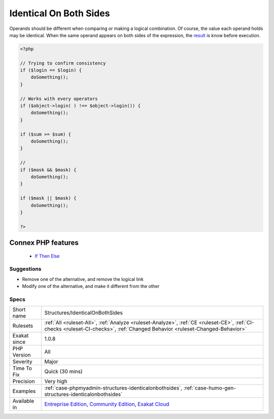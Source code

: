 .. _structures-identicalonbothsides:


.. _identical-on-both-sides:

Identical On Both Sides
+++++++++++++++++++++++

.. meta::
	:description:
		Identical On Both Sides: Operands should be different when comparing or making a logical combination.
	:twitter:card: summary_large_image
	:twitter:site: @exakat
	:twitter:title: Identical On Both Sides
	:twitter:description: Identical On Both Sides: Operands should be different when comparing or making a logical combination
	:twitter:creator: @exakat
	:twitter:image:src: https://www.exakat.io/wp-content/uploads/2020/06/logo-exakat.png
	:og:image: https://www.exakat.io/wp-content/uploads/2020/06/logo-exakat.png
	:og:title: Identical On Both Sides
	:og:type: article
	:og:description: Operands should be different when comparing or making a logical combination
	:og:url: https://exakat.readthedocs.io/en/latest/Reference/Rules/Identical On Both Sides.html
	:og:locale: en

.. raw:: html


	<script type="application/ld+json">{"@context":"https:\/\/schema.org","@graph":[{"@type":"WebPage","@id":"https:\/\/php-tips.readthedocs.io\/en\/latest\/Reference\/Rules\/Structures\/IdenticalOnBothSides.html","url":"https:\/\/php-tips.readthedocs.io\/en\/latest\/Reference\/Rules\/Structures\/IdenticalOnBothSides.html","name":"Identical On Both Sides","isPartOf":{"@id":"https:\/\/www.exakat.io\/"},"datePublished":"Fri, 10 Jan 2025 09:46:18 +0000","dateModified":"Fri, 10 Jan 2025 09:46:18 +0000","description":"Operands should be different when comparing or making a logical combination","inLanguage":"en-US","potentialAction":[{"@type":"ReadAction","target":["https:\/\/exakat.readthedocs.io\/en\/latest\/Identical On Both Sides.html"]}]},{"@type":"WebSite","@id":"https:\/\/www.exakat.io\/","url":"https:\/\/www.exakat.io\/","name":"Exakat","description":"Smart PHP static analysis","inLanguage":"en-US"}]}</script>

Operands should be different when comparing or making a logical combination. Of course, the value each operand holds may be identical. When the same operand appears on both sides of the expression, the `result <https://www.php.net/result>`_ is know before execution.

.. code-block:: php
   
   <?php
   
   // Trying to confirm consistency
   if ($login == $login) {
       doSomething();
   }
   
   // Works with every operators
   if ($object->login( ) !== $object->login()) {
       doSomething();
   }
   
   if ($sum >= $sum) {
       doSomething();
   }
   
   //
   if ($mask && $mask) {
       doSomething();
   }
   
   if ($mask || $mask) {
       doSomething();
   }
   
   ?>
Connex PHP features
-------------------

  + `If Then Else <https://php-dictionary.readthedocs.io/en/latest/dictionary/if-then.ini.html>`_


Suggestions
___________

* Remove one of the alternative, and remove the logical link
* Modify one of the alternative, and make it different from the other




Specs
_____

+--------------+-----------------------------------------------------------------------------------------------------------------------------------------------------------------------------------------+
| Short name   | Structures/IdenticalOnBothSides                                                                                                                                                         |
+--------------+-----------------------------------------------------------------------------------------------------------------------------------------------------------------------------------------+
| Rulesets     | :ref:`All <ruleset-All>`, :ref:`Analyze <ruleset-Analyze>`, :ref:`CE <ruleset-CE>`, :ref:`CI-checks <ruleset-CI-checks>`, :ref:`Changed Behavior <ruleset-Changed-Behavior>`            |
+--------------+-----------------------------------------------------------------------------------------------------------------------------------------------------------------------------------------+
| Exakat since | 1.0.8                                                                                                                                                                                   |
+--------------+-----------------------------------------------------------------------------------------------------------------------------------------------------------------------------------------+
| PHP Version  | All                                                                                                                                                                                     |
+--------------+-----------------------------------------------------------------------------------------------------------------------------------------------------------------------------------------+
| Severity     | Major                                                                                                                                                                                   |
+--------------+-----------------------------------------------------------------------------------------------------------------------------------------------------------------------------------------+
| Time To Fix  | Quick (30 mins)                                                                                                                                                                         |
+--------------+-----------------------------------------------------------------------------------------------------------------------------------------------------------------------------------------+
| Precision    | Very high                                                                                                                                                                               |
+--------------+-----------------------------------------------------------------------------------------------------------------------------------------------------------------------------------------+
| Examples     | :ref:`case-phpmyadmin-structures-identicalonbothsides`, :ref:`case-humo-gen-structures-identicalonbothsides`                                                                            |
+--------------+-----------------------------------------------------------------------------------------------------------------------------------------------------------------------------------------+
| Available in | `Entreprise Edition <https://www.exakat.io/entreprise-edition>`_, `Community Edition <https://www.exakat.io/community-edition>`_, `Exakat Cloud <https://www.exakat.io/exakat-cloud/>`_ |
+--------------+-----------------------------------------------------------------------------------------------------------------------------------------------------------------------------------------+


